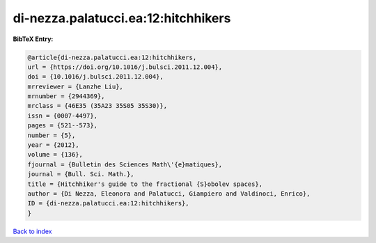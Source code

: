 di-nezza.palatucci.ea:12:hitchhikers
====================================

.. :cite:t:`di-nezza.palatucci.ea:12:hitchhikers`

.. bibliography:: ../../All.bib

**BibTeX Entry:**

.. code-block:: bibtex

   @article{di-nezza.palatucci.ea:12:hitchhikers,
   url = {https://doi.org/10.1016/j.bulsci.2011.12.004},
   doi = {10.1016/j.bulsci.2011.12.004},
   mrreviewer = {Lanzhe Liu},
   mrnumber = {2944369},
   mrclass = {46E35 (35A23 35S05 35S30)},
   issn = {0007-4497},
   pages = {521--573},
   number = {5},
   year = {2012},
   volume = {136},
   fjournal = {Bulletin des Sciences Math\'{e}matiques},
   journal = {Bull. Sci. Math.},
   title = {Hitchhiker's guide to the fractional {S}obolev spaces},
   author = {Di Nezza, Eleonora and Palatucci, Giampiero and Valdinoci, Enrico},
   ID = {di-nezza.palatucci.ea:12:hitchhikers},
   }

`Back to index <../index>`_
